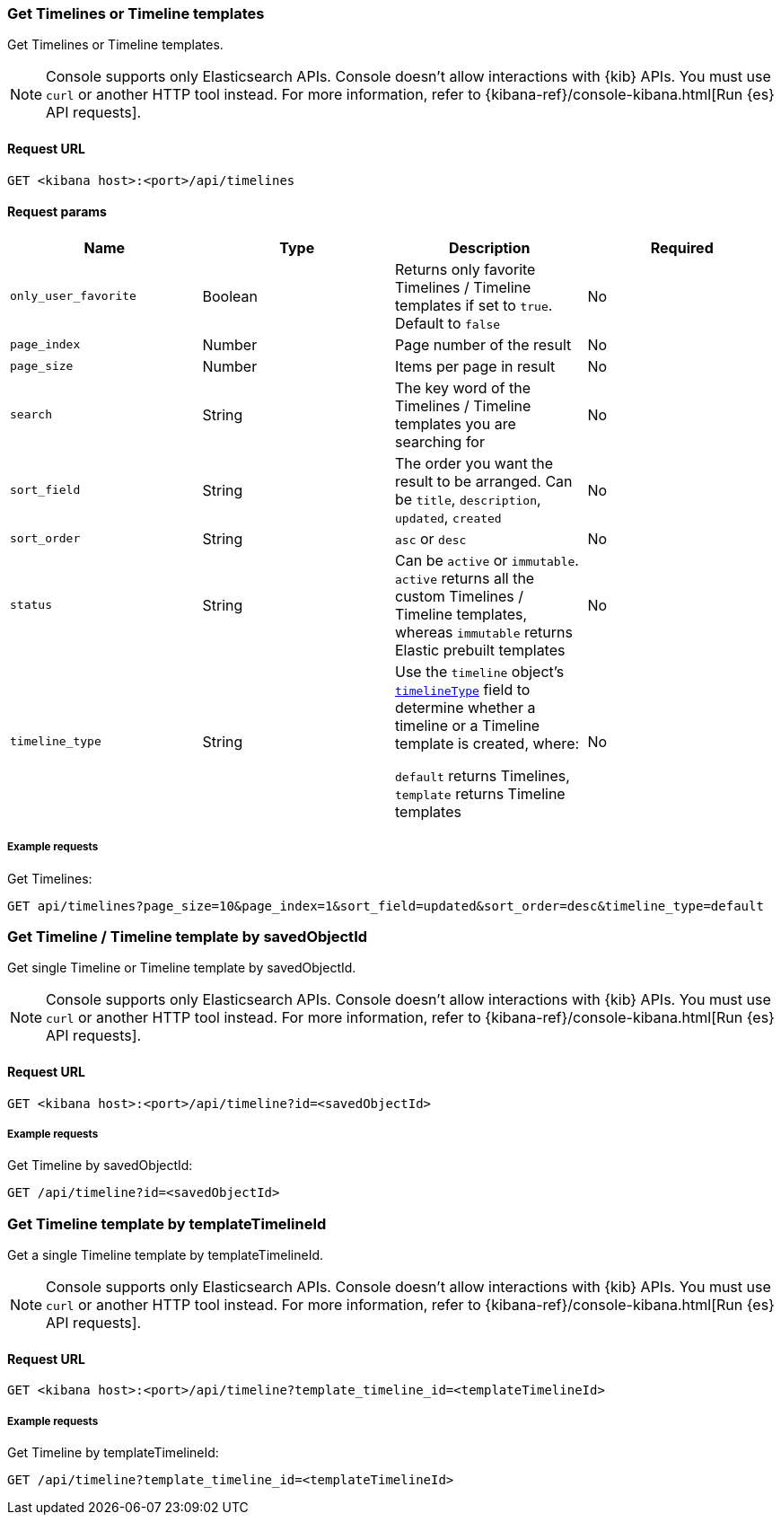 [[timeline-api-get]]
=== Get Timelines or Timeline templates

Get Timelines or Timeline templates.

NOTE: Console supports only Elasticsearch APIs. Console doesn't allow interactions with {kib} APIs. You must use `curl` or another HTTP tool instead. For more information, refer to {kibana-ref}/console-kibana.html[Run {es} API requests].

==== Request URL

`GET <kibana host>:<port>/api/timelines`

==== Request params

[width="100%",options="header"]
|==============================================
|Name |Type |Description |Required

|`only_user_favorite` |Boolean a|Returns only favorite Timelines / Timeline templates if set to `true`. Default to `false`
|No
|`page_index` |Number |Page number of the result
|No
|`page_size` |Number |Items per page in result
|No
|`search` |String |The key word of the Timelines / Timeline templates you are searching for
|No
|`sort_field` |String |The order you want the result to be arranged. Can be `title`, `description`, `updated`, `created`
|No
|`sort_order` |String |`asc` or `desc`
|No
|`status` |String |Can be `active` or `immutable`. `active` returns all the custom Timelines / Timeline templates, whereas `immutable` returns Elastic prebuilt templates
|No
|`timeline_type` |String |Use the `timeline` object's <<timeline-object-typeField, `timelineType`>> field
to determine whether a timeline or a Timeline template is created, where:

`default` returns Timelines, `template` returns Timeline templates
|No

|==============================================

===== Example requests

Get Timelines:

[source,console]
--------------------------------------------------
GET api/timelines?page_size=10&page_index=1&sort_field=updated&sort_order=desc&timeline_type=default

--------------------------------------------------


=== Get Timeline / Timeline template by savedObjectId

Get single Timeline or Timeline template by savedObjectId.

NOTE: Console supports only Elasticsearch APIs. Console doesn't allow interactions with {kib} APIs. You must use `curl` or another HTTP tool instead. For more information, refer to {kibana-ref}/console-kibana.html[Run {es} API requests].

==== Request URL

`GET <kibana host>:<port>/api/timeline?id=<savedObjectId>`

===== Example requests

Get Timeline by savedObjectId:

[source,console]
--------------------------------------------------
GET /api/timeline?id=<savedObjectId>

--------------------------------------------------


=== Get Timeline template by templateTimelineId

Get a single Timeline template by templateTimelineId.

NOTE: Console supports only Elasticsearch APIs. Console doesn't allow interactions with {kib} APIs. You must use `curl` or another HTTP tool instead. For more information, refer to {kibana-ref}/console-kibana.html[Run {es} API requests].

==== Request URL

`GET <kibana host>:<port>/api/timeline?template_timeline_id=<templateTimelineId>`

===== Example requests

Get Timeline by templateTimelineId:

[source,console]
--------------------------------------------------
GET /api/timeline?template_timeline_id=<templateTimelineId>

--------------------------------------------------
